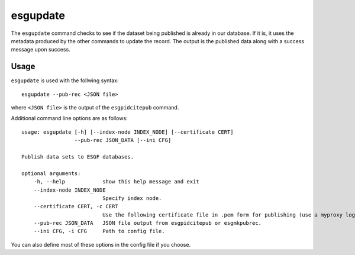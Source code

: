 esgupdate
=========

The ``esgupdate`` command checks to see if the dataset being published is already in our database. If it is, it uses the metadata produced by the other commands to update the record.
The output is the published data along with a success message upon success.

Usage
-----

``esgupdate`` is used with the follwing syntax::

    esgupdate --pub-rec <JSON file>

where ``<JSON file>`` is the output of the ``esgpidcitepub`` command.

Additional command line options are as follows::

        usage: esgupdate [-h] [--index-node INDEX_NODE] [--certificate CERT]
                         --pub-rec JSON_DATA [--ini CFG]

        Publish data sets to ESGF databases.

        optional arguments:
            -h, --help            show this help message and exit
            --index-node INDEX_NODE
                                  Specify index node.
            --certificate CERT, -c CERT
                                  Use the following certificate file in .pem form for publishing (use a myproxy login to generate).
            --pub-rec JSON_DATA   JSON file output from esgpidcitepub or esgmkpubrec.
            --ini CFG, -i CFG     Path to config file.

You can also define most of these options in the config file if you choose.
